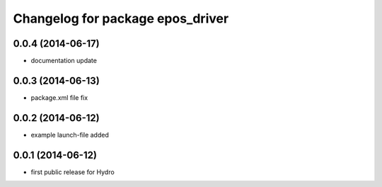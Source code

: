 ^^^^^^^^^^^^^^^^^^^^^^^^^^^^^^^^^
Changelog for package epos_driver
^^^^^^^^^^^^^^^^^^^^^^^^^^^^^^^^^

0.0.4 (2014-06-17)
------------------
* documentation update

0.0.3 (2014-06-13)
------------------
* package.xml file fix

0.0.2 (2014-06-12)
------------------
* example launch-file added

0.0.1 (2014-06-12)
------------------
* first public release for Hydro


